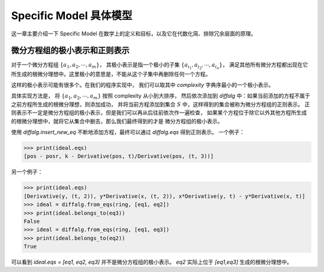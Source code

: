 Specific Model 具体模型
==============================

这一章主要介绍一下 Specific Model 在数学上的定义和目标，以及它在代数化简、排除冗余层面的原理。

微分方程组的极小表示和正则表示
---------------------------------
对于一个微分方程组 :math:`\{a_1, a_2, \cdots, a_m\}`，
其极小表示是指一个极小的子集 :math:`\{a_{i_1}, a_{i_2}, \cdots, a_{i_n}\}`，
满足其他所有微分方程都出现在它所生成的根微分理想中。这里极小的意思是，不能从这个子集中再删除任何一个方程。

这样的极小表示可能有很多个。在我们的程序实现中，
我们可以取其中 `complexity` 字典序最小的一个极小表示。

具体实现方法是，
将 :math:`\{a_1, a_2, \cdots, a_m\}` 按照 complexity 从小到大排序，
然后依次添加到 `diffalg` 中：如果当前添加的方程不属于之前方程所生成的根微分理想，则添加成功，
并将当前方程添加到集合 :math:`S` 中，这样得到的集合被称为微分方程组的正则表示。
正则表示不一定是微分方程组的极小表示，但是我们可以再从后往前依次作一遍检查，
如果某个方程位于除它以外其他方程所生成的根微分理想中，就将它从集合中删去，那么我们最终得到的才是
微分方程组的极小表示。

使用 `diffalg.insert_new_eq` 不断地添加方程，最终可以通过 `diffalg.eqs` 得到正则表示。
一个例子：

.. code-block:: python
    :emphasize-lines: 14,15,16,17,18

    import sympy as sp
    from aiphysicist.diffalg import DifferentialRing, diffalg
    t, k = sp.symbols('t k')
    pos = sp.Function('pos')(t)
    posr = sp.Function('posr')(t)
    ring = DifferentialRing([('lex', [pos, posr]),
                             ('lex', [k])])
    pos, posr = sp.symbols('pos posr')
    eq1 = pos - posr
    eq2 = sp.Derivative(pos, t) - sp.Derivative(posr, t)
    eq3 = k - sp.Derivative(pos, t) / sp.Derivative(pos, t, 3)
    eq4 = sp.Derivative(posr, t) / k - sp.Derivative(posr, t, 3)

    ideal = diffalg(ring)
    ideal = ideal.insert_new_eq(eq1)
    ideal = ideal.insert_new_eq(eq2)
    ideal = ideal.insert_new_eq(eq3)
    ideal = ideal.insert_new_eq(eq4)

>>> print(ideal.eqs)
[pos - posr, k - Derivative(pos, t)/Derivative(pos, (t, 3))]

另一个例子：

.. code-block:: python
    :emphasize-lines: 12,13,14,15

    import sympy as sp
    from aiphysicist.diffalg import DifferentialRing, diffalg
    t = sp.symbols('t')
    x = sp.Function('x')(t)
    y = sp.Function('y')(t)
    z = sp.Function('z')(t)
    ring = DifferentialRing.default([x, y, z])
    x, y, z = sp.symbols('x y z')
    eq1 = sp.Derivative(y, t, 2)
    eq2 = y * sp.Derivative(x, t, 2)
    eq3 = x * sp.Derivative(y, t) - y * sp.Derivative(x, t)
    ideal = diffalg(ring)
    ideal = ideal.insert_new_eq(eq1)
    ideal = ideal.insert_new_eq(eq2)
    ideal = ideal.insert_new_eq(eq3)

>>> print(ideal.eqs)
[Derivative(y, (t, 2)), y*Derivative(x, (t, 2)), x*Derivative(y, t) - y*Derivative(x, t)]
>>> ideal = diffalg.from_eqs(ring, [eq1, eq2])
>>> print(ideal.belongs_to(eq3))
False
>>> ideal = diffalg.from_eqs(ring, [eq1, eq3])
>>> print(ideal.belongs_to(eq2))
True

可以看到 `ideal.eqs = [eq1, eq2, eq3]` 并不是微分方程组的极小表示。
`eq2` 实际上位于 `[eq1,eq3]` 生成的根微分理想中。